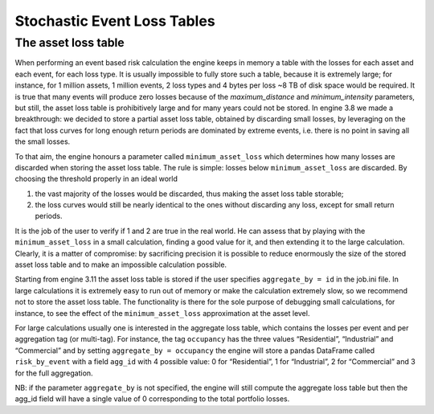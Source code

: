 Stochastic Event Loss Tables
============================

The asset loss table
--------------------

When performing an event based risk calculation the engine keeps in memory a table with the losses for each asset and 
each event, for each loss type. It is usually impossible to fully store such a table, because it is extremely large; 
for instance, for 1 million assets, 1 million events, 2 loss types and 4 bytes per loss ~8 TB of disk space would be 
required. It is true that many events will produce zero losses because of the *maximum_distance* and *minimum_intensity* 
parameters, but still, the asset loss table is prohibitively large and for many years could not be stored. In engine 3.8 
we made a breakthrough: we decided to store a partial asset loss table, obtained by discarding small losses, by 
leveraging on the fact that loss curves for long enough return periods are dominated by extreme events, i.e. there is 
no point in saving all the small losses.

To that aim, the engine honours a parameter called ``minimum_asset_loss`` which determines how many losses are 
discarded when storing the asset loss table. The rule is simple: losses below ``minimum_asset_loss`` are discarded. By 
choosing the threshold properly in an ideal world

1. the vast majority of the losses would be discarded, thus making the asset loss table storable;
2. the loss curves would still be nearly identical to the ones without discarding any loss, except for small return periods.

It is the job of the user to verify if 1 and 2 are true in the real world. He can assess that by playing with the 
``minimum_asset_loss`` in a small calculation, finding a good value for it, and then extending it to the large 
calculation. Clearly, it is a matter of compromise: by sacrificing precision it is possible to reduce enormously the 
size of the stored asset loss table and to make an impossible calculation possible.

Starting from engine 3.11 the asset loss table is stored if the user specifies ``aggregate_by = id`` in the job.ini file. 
In large calculations it is extremely easy to run out of memory or make the calculation extremely slow, so we recommend 
not to store the asset loss table. The functionality is there for the sole purpose of debugging small calculations, for 
instance, to see the effect of the ``minimum_asset_loss`` approximation at the asset level.

For large calculations usually one is interested in the aggregate loss table, which contains the losses per event and 
per aggregation tag (or multi-tag). For instance, the tag ``occupancy`` has the three values “Residential”, “Industrial” 
and “Commercial” and by setting ``aggregate_by = occupancy`` the engine will store a pandas DataFrame called ``risk_by_event`` 
with a field ``agg_id`` with 4 possible value: 0 for “Residential”, 1 for “Industrial”, 2 for “Commercial” and 3 for 
the full aggregation.

NB: if the parameter ``aggregate_by`` is not specified, the engine will still compute the aggregate loss table but then 
the agg_id field will have a single value of 0 corresponding to the total portfolio losses.